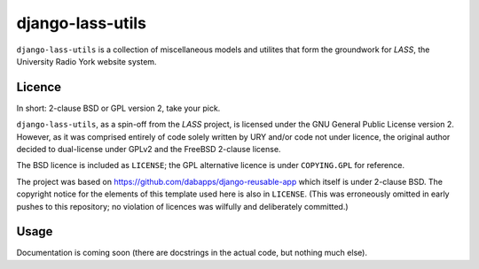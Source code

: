 =================
django-lass-utils
=================

``django-lass-utils`` is a collection of miscellaneous models and
utilites that form the groundwork for *LASS*, the University Radio
York website system.

Licence
=======

In short: 2-clause BSD or GPL version 2, take your pick.

``django-lass-utils``, as a spin-off from the *LASS* project, is
licensed under the GNU General Public License version 2.  However, as
it was comprised entirely of code solely written by URY and/or code
not under licence, the original author decided to dual-license under
GPLv2 and the FreeBSD 2-clause license.

The BSD licence is included as ``LICENSE``; the GPL alternative
licence is under ``COPYING.GPL`` for reference.

The project was based on
https://github.com/dabapps/django-reusable-app which itself is under
2-clause BSD.  The copyright notice for the elements of this template
used here is also in ``LICENSE``.  (This was erroneously omitted in
early pushes to this repository; no violation of licences was
wilfully and deliberately committed.)

Usage
=====

Documentation is coming soon (there are docstrings in the actual code,
but nothing much else).
